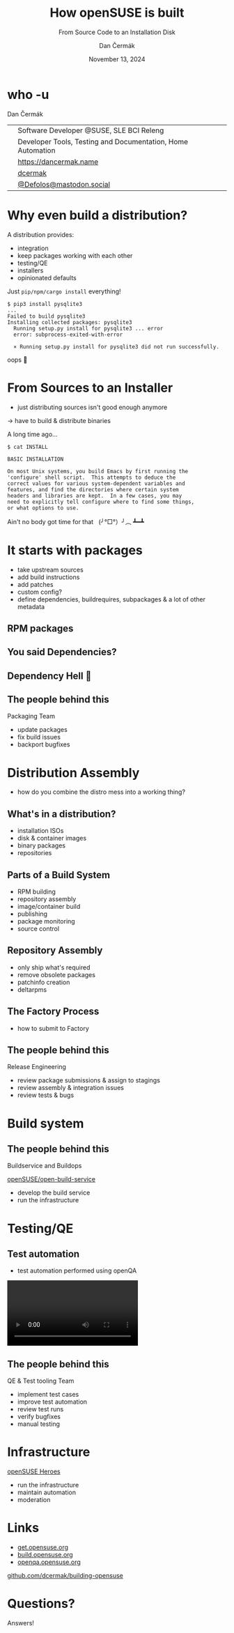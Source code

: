 # -*- org-confirm-babel-evaluate: nil; -*-
#+AUTHOR: Dan Čermák
#+DATE: November 13, 2024
#+EMAIL: dcermak@suse.com
#+TITLE: How openSUSE is built
#+SUBTITLE: From Source Code to an Installation Disk

#+REVEAL_ROOT: ./node_modules/reveal.js/
#+REVEAL_THEME: simple
#+REVEAL_PLUGINS: (highlight notes history)
#+OPTIONS: toc:nil
#+REVEAL_DEFAULT_FRAG_STYLE: appear
#+REVEAL_INIT_OPTIONS: transition: 'none', hash: true
#+OPTIONS: num:nil toc:nil center:nil reveal_title_slide:nil
#+REVEAL_EXTRA_CSS: ./node_modules/@fortawesome/fontawesome-free/css/all.min.css
#+REVEAL_EXTRA_CSS: ./custom-style.css
#+REVEAL_HIGHLIGHT_CSS: ./node_modules/reveal.js/plugin/highlight/zenburn.css

#+REVEAL_TITLE_SLIDE: <h2 class="title">%t</h2>
#+REVEAL_TITLE_SLIDE: <p class="subtitle" style="color: Gray;">%s</p>
#+REVEAL_TITLE_SLIDE: <p class="author">%a</p>
#+REVEAL_TITLE_SLIDE: <div style="float:left"><a href="https://more.suse.com/openhousecz" target="_blank"><img src="./media/SUSE_Logo-hor_L_Green-pos_sRGB.svg" height="50px" style="margin-bottom:-12px"/>&nbsp SUSE Open House</a></div>
#+REVEAL_TITLE_SLIDE: <div style="float:right;font-size:35px;"><p xmlns:dct="http://purl.org/dc/terms/" xmlns:cc="http://creativecommons.org/ns#"><a href="https://creativecommons.org/licenses/by/4.0" target="_blank" rel="license noopener noreferrer" style="display:inline-block;">
#+REVEAL_TITLE_SLIDE: CC BY 4.0 <i class="fab fa-creative-commons"></i> <i class="fab fa-creative-commons-by"></i></a></p></div>

* who -u

Dan Čermák

@@html: <div style="float:center">@@
@@html: <table class="who-table">@@
@@html: <tr><td><i class="fab fa-suse"></i></td><td> Software Developer @SUSE, SLE BCI Releng</td></tr>@@
@@html: <tr><td><i class="far fa-heart"></i></td><td> Developer Tools, Testing and Documentation, Home Automation</td></tr>@@
@@html: <tr></tr>@@
@@html: <tr></tr>@@
@@html: <tr><td><i class="fa-solid fa-globe"></i></td><td> <a href="https://dancermak.name/">https://dancermak.name</a></td></tr>@@
@@html: <tr><td><i class="fab fa-github"></i></td><td> <a href="https://github.com/dcermak/">dcermak</a></td></tr>@@
@@html: <tr><td><i class="fab fa-mastodon"></i></td><td> <a href="https://mastodon.social/@Defolos">@Defolos@mastodon.social</a></td></tr>@@
@@html: </table>@@
@@html: </div>@@


* Why even build a distribution?

#+begin_notes
A distribution provides:

- integration
- keep packages working with each other
- testing/QE
- installers
- opinionated defaults
#+end_notes

#+ATTR_REVEAL: :frag appear
Just =pip/npm/cargo install= everything!

#+ATTR_REVEAL: :frag appear
#+begin_src shell
$ pip3 install pysqlite3
...
Failed to build pysqlite3
Installing collected packages: pysqlite3
  Running setup.py install for pysqlite3 ... error
  error: subprocess-exited-with-error

  × Running setup.py install for pysqlite3 did not run successfully.
#+end_src

#+ATTR_REVEAL: :frag appear
oops 🫠

* From Sources to an Installer

#+begin_notes
- just distributing sources isn't good enough anymore
\rightarrow have to build & distribute binaries
#+end_notes

#+ATTR_REVEAL: :frag appear
A long time ago…

#+ATTR_REVEAL: :frag appear
#+begin_src shell
$ cat INSTALL

BASIC INSTALLATION

On most Unix systems, you build Emacs by first running the
'configure' shell script.  This attempts to deduce the
correct values for various system-dependent variables and
features, and find the directories where certain system
headers and libraries are kept.  In a few cases, you may
need to explicitly tell configure where to find some things,
or what options to use.
#+end_src

#+ATTR_REVEAL: :frag appear
Ain't no body got time for that @@html:&nbsp;@@  (╯°□°）╯︵ ┻━┻


#+REVEAL: split
@@html:<img src="./media/from-source-to-image.svg"/>@@


* It starts with packages

#+begin_notes
- take upstream sources
- add build instructions
- add patches
- custom config?
- define dependencies, buildrequires, subpackages & a lot of other metadata
#+end_notes

#+ATTR_REVEAL: :frag (appear)
@@html:<img src="./media/podman_in_obs.png"/>@@

** RPM packages

#+ATTR_REVEAL: :frag (appear)
@@html:<img src="./media/rpm-package.svg"/>@@


** You said Dependencies?

#+ATTR_REVEAL: :frag (appear)
@@html:<img src="./media/dependencies.svg"/>@@


** Dependency Hell 👿

#+ATTR_REVEAL: :frag (appear)
@@html:<img src="./media/factory-ring0.png"/>@@


** The people behind this

#+ATTR_REVEAL: :frag (appear)
Packaging Team
#+ATTR_REVEAL: :frag (appear)
- update packages
- fix build issues
- backport bugfixes

* Distribution Assembly

#+begin_notes
- how do you combine the distro mess into a working thing?
#+end_notes

#+ATTR_REVEAL: :frag (appear)
@@html:<img src="./media/releng.svg"/>@@


** What's in a distribution?

#+ATTR_REVEAL: :frag (appear)
- @@html:<i class="fa-solid fa-compact-disc"></i>@@ installation ISOs
- @@html:<i class="fa-solid fa-hard-drive"></i>@@ disk & container images
- @@html:<i class="fa-solid fa-box-archive"></i>@@ binary packages
- repositories


** Parts of a Build System

#+begin_notes
- RPM building
- repository assembly
- image/container build
- publishing
- package monitoring
- source control
#+end_notes

#+ATTR_REVEAL: :frag (appear)
@@html:<img src="./media/linux-distro-build-pipeline.svg"/>@@


** Repository Assembly

# Maybe skip this slide?

#+begin_notes
- only ship what's required
- remove obsolete packages
- patchinfo creation
- deltarpms
#+end_notes

#+ATTR_REVEAL: :frag (appear)
@@html:<img src="./media/repocreate.svg"/>@@


** The Factory Process

#+begin_notes
- how to submit to Factory
#+end_notes

#+ATTR_REVEAL: :frag (appear)
@@html:<img src="./media/factory-process.svg"/>@@


** The people behind this

#+ATTR_REVEAL: :frag (appear)
Release Engineering
#+ATTR_REVEAL: :frag (appear)
- review package submissions & assign to stagings
- review assembly & integration issues
- review tests & bugs


* Build system

#+ATTR_REVEAL: :frag (appear)
@@html:<img src="./media/obs-overview.svg"/>@@

** The people behind this

#+ATTR_REVEAL: :frag (appear)
Buildservice and Buildops

#+ATTR_REVEAL: :frag (appear)
@@html:<a href="https://github.com/openSUSE/open-build-service/"><i class="fa-brands fa-github"></i> openSUSE/open-build-service</a>@@

#+ATTR_REVEAL: :frag (appear)
- develop the build service
- run the infrastructure


* Testing/QE

#+ATTR_REVEAL: :frag (appear)
@@html:<img src="media/Ubuntu_4.10_kernel_panic.png" height="500px"/>@@


** Test automation

#+begin_notes
- test automation performed using openQA
#+end_notes

#+ATTR_REVEAL: :frag (appear)
@@html:<img src="./media/openqa_architecture.svg"/>@@

#+REVEAL: split

@@html:<video id="video" src="./media/o3-test-4621651.webm" controls/>@@


** The people behind this

#+ATTR_REVEAL: :frag (appear)
QE & Test tooling Team

#+ATTR_REVEAL: :frag (appear)
- implement test cases
- improve test automation
- review test runs
- verify bugfixes
- manual testing


* Infrastructure

#+ATTR_REVEAL: :frag (appear)
[[https://en.opensuse.org/openSUSE:Heroes][openSUSE Heroes]]

#+ATTR_REVEAL: :frag (appear)
- run the infrastructure
- maintain automation
- moderation


* Links

- [[https://get.opensuse.org/][get.opensuse.org]]
- [[https://build.opensuse.org/][build.opensuse.org]]
- [[https://openqa.opensuse.org/][openqa.opensuse.org]]

@@html:<img src="media/presentation-qr.svg" height="300px"/>@@

@@html:<i class="fa-solid fa-person-chalkboard"></i>@@ [[https://github.com/dcermak/building-opensuse/][github.com/dcermak/building-opensuse]]


* Questions?

#+ATTR_REVEAL: :frag (appear)
Answers!
